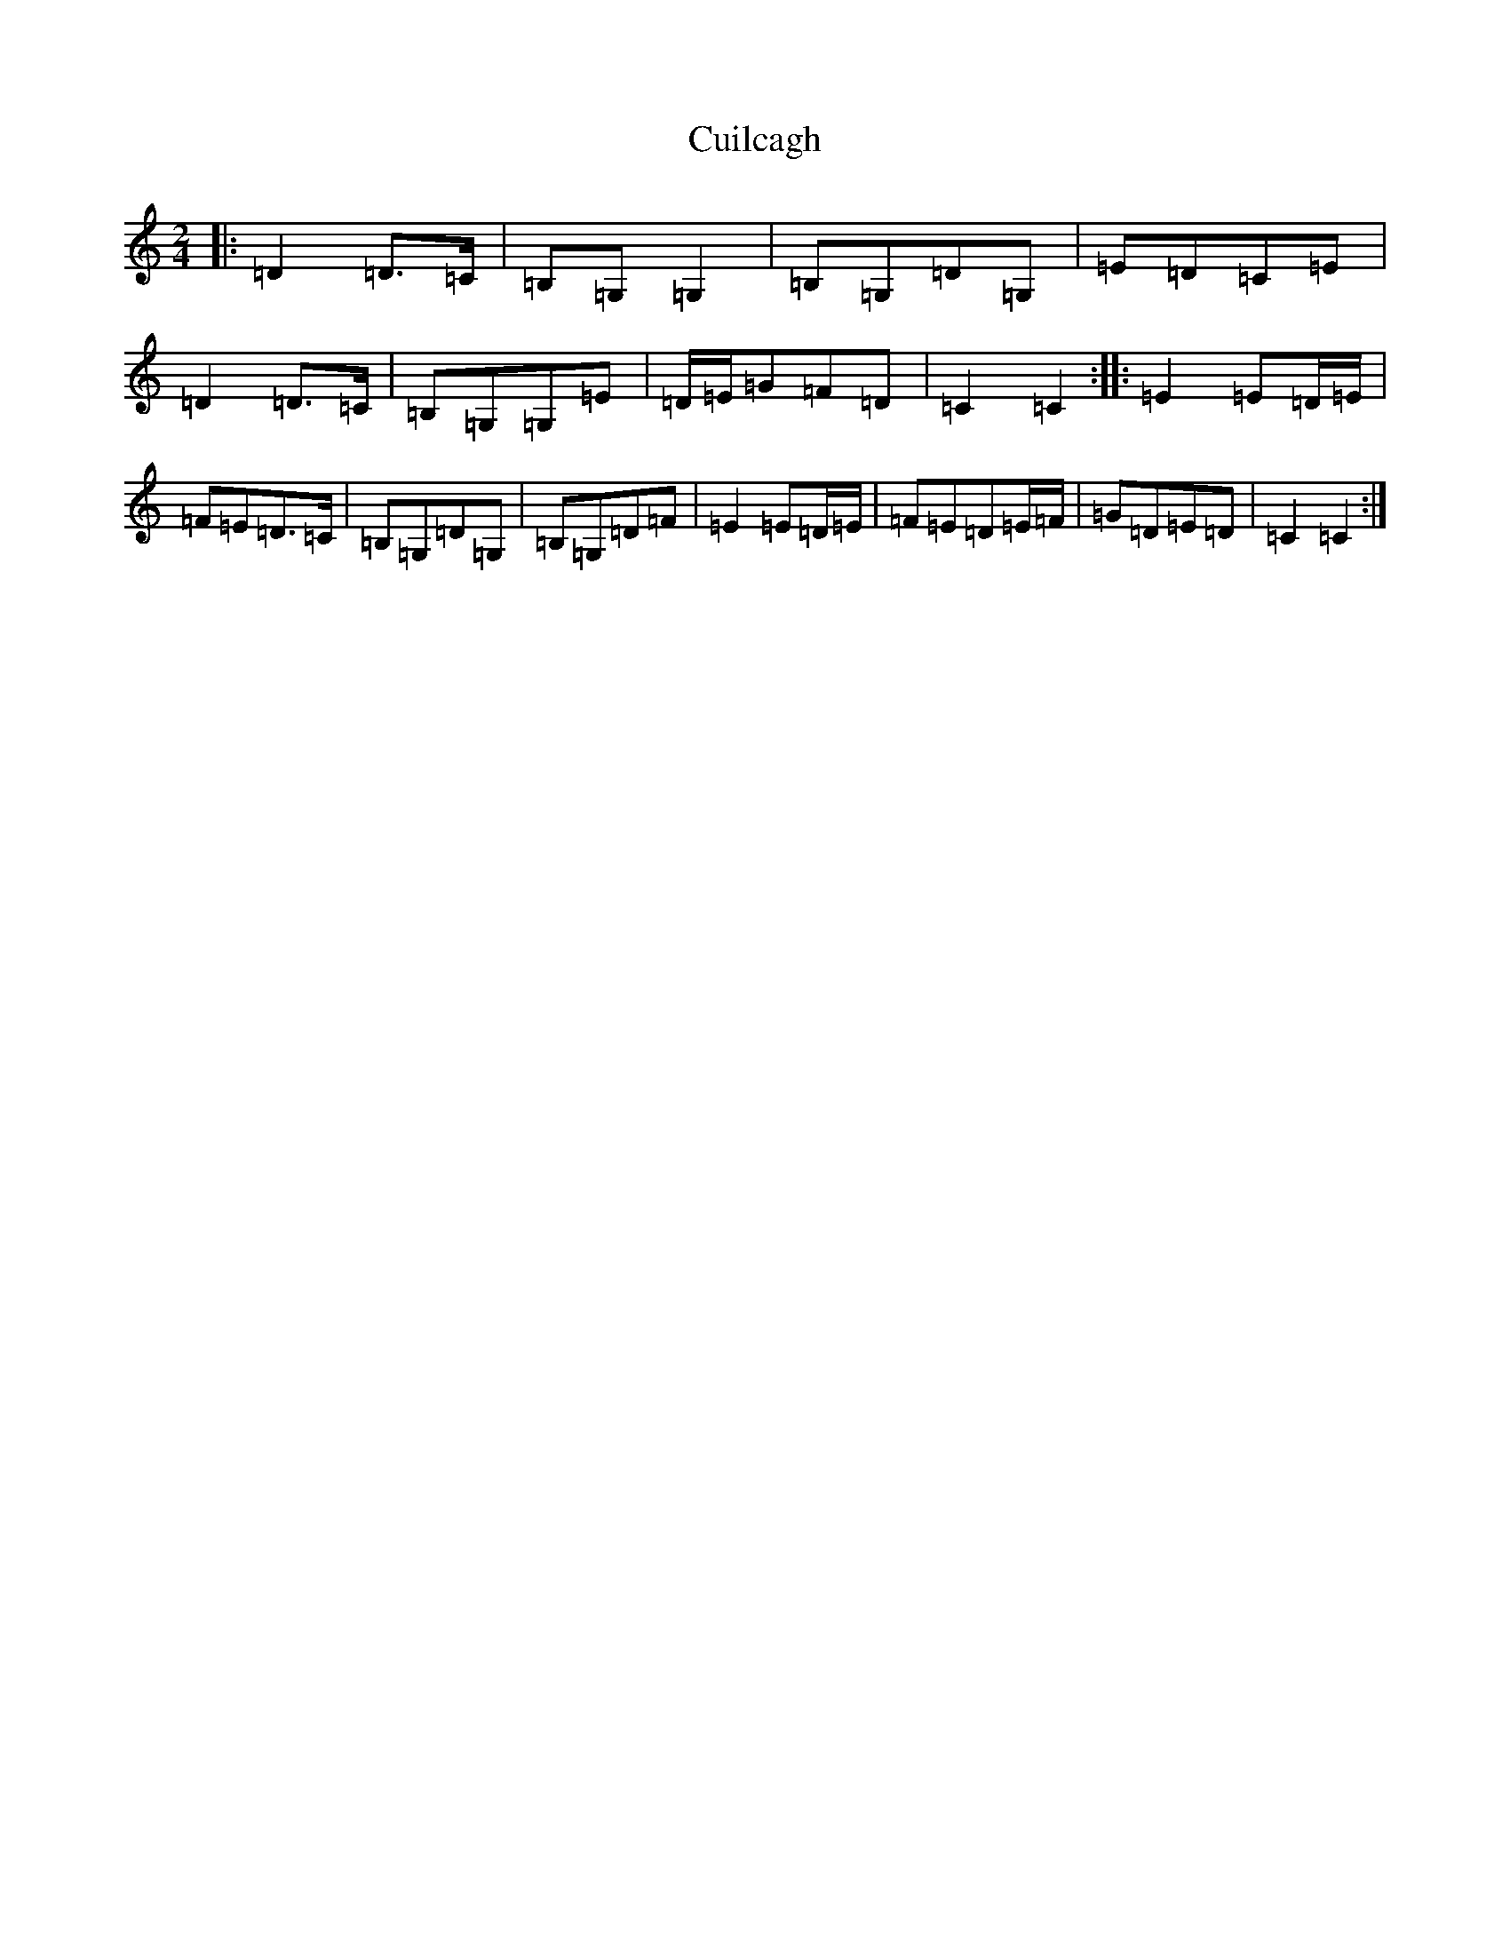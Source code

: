 X: 4548
T: Cuilcagh
S: https://thesession.org/tunes/10241#setting10241
R: polka
M:2/4
L:1/8
K: C Major
|:=D2=D>=C|=B,=G,=G,2|=B,=G,=D=G,|=E=D=C=E|=D2=D>=C|=B,=G,=G,=E|=D/2=E/2=G=F=D|=C2=C2:||:=E2=E=D/2=E/2|=F=E=D>=C|=B,=G,=D=G,|=B,=G,=D=F|=E2=E=D/2=E/2|=F=E=D=E/2=F/2|=G=D=E=D|=C2=C2:|